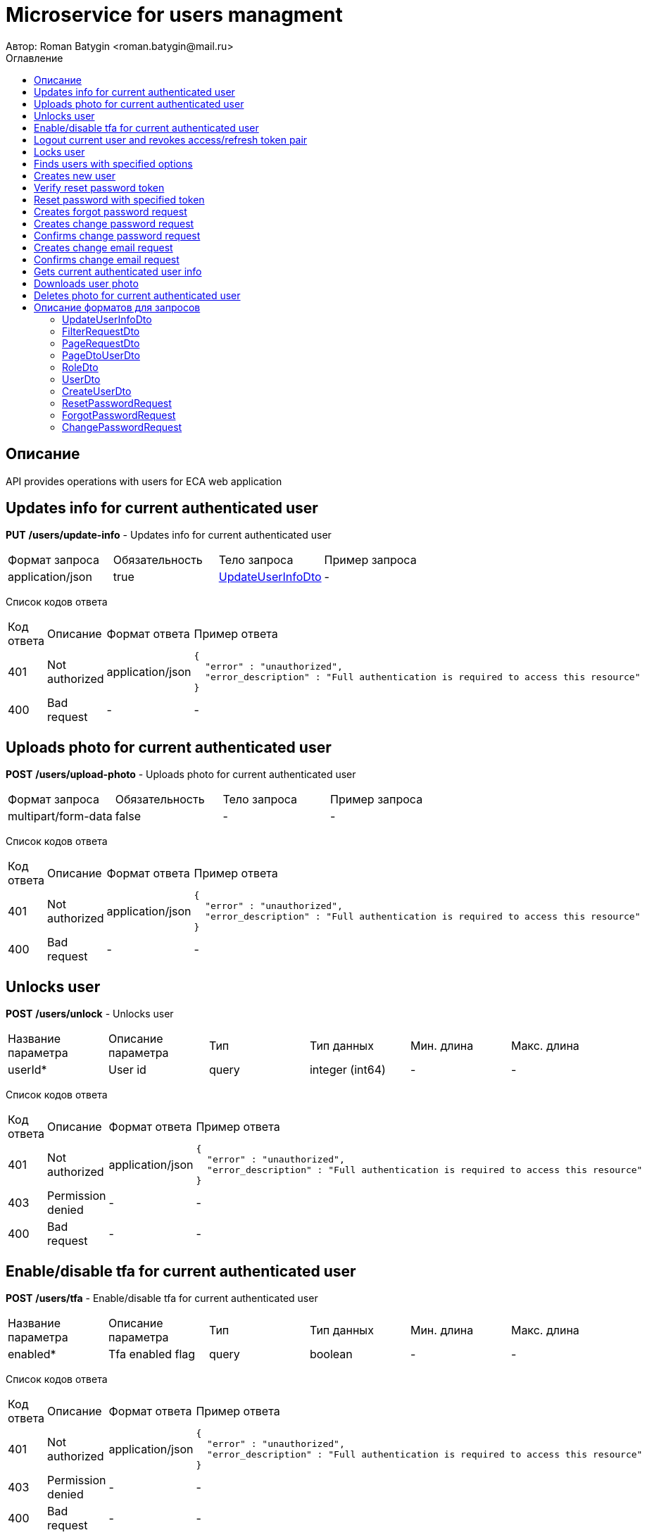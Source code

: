 = Microservice for users managment
Автор: Roman Batygin <roman.batygin@mail.ru>
:toc:
:toc-title: Оглавление

== Описание

API provides operations with users for ECA web application

== Updates info for current authenticated user

*PUT*
*/users/update-info* - Updates info for current authenticated user

|===
|Формат запроса|Обязательность|Тело запроса|Пример запроса
|application/json
|true
|<<UpdateUserInfoDto>>
a|
-
|===
Список кодов ответа
|===
|Код ответа|Описание|Формат ответа|Пример ответа
|401
|Not authorized
|application/json
a|
[source,json]
----
{
  "error" : "unauthorized",
  "error_description" : "Full authentication is required to access this resource"
}
----
|400
|Bad request
|-
a|
-
|===

== Uploads photo for current authenticated user

*POST*
*/users/upload-photo* - Uploads photo for current authenticated user

|===
|Формат запроса|Обязательность|Тело запроса|Пример запроса
|multipart/form-data
|false
|-
a|
-
|===
Список кодов ответа
|===
|Код ответа|Описание|Формат ответа|Пример ответа
|401
|Not authorized
|application/json
a|
[source,json]
----
{
  "error" : "unauthorized",
  "error_description" : "Full authentication is required to access this resource"
}
----
|400
|Bad request
|-
a|
-
|===

== Unlocks user

*POST*
*/users/unlock* - Unlocks user

|===
|Название параметра|Описание параметра|Тип|Тип данных|Мин. длина|Макс. длина
|userId*
|User id
|query
|integer (int64)
|-
|-
|===
Список кодов ответа
|===
|Код ответа|Описание|Формат ответа|Пример ответа
|401
|Not authorized
|application/json
a|
[source,json]
----
{
  "error" : "unauthorized",
  "error_description" : "Full authentication is required to access this resource"
}
----
|403
|Permission denied
|-
a|
-
|400
|Bad request
|-
a|
-
|===

== Enable/disable tfa for current authenticated user

*POST*
*/users/tfa* - Enable/disable tfa for current authenticated user

|===
|Название параметра|Описание параметра|Тип|Тип данных|Мин. длина|Макс. длина
|enabled*
|Tfa enabled flag
|query
|boolean 
|-
|-
|===
Список кодов ответа
|===
|Код ответа|Описание|Формат ответа|Пример ответа
|401
|Not authorized
|application/json
a|
[source,json]
----
{
  "error" : "unauthorized",
  "error_description" : "Full authentication is required to access this resource"
}
----
|403
|Permission denied
|-
a|
-
|400
|Bad request
|-
a|
-
|===

== Logout current user and revokes access/refresh token pair

*POST*
*/users/logout* - Logout current user and revokes access/refresh token pair

Список кодов ответа
|===
|Код ответа|Описание|Формат ответа|Пример ответа
|401
|Not authorized
|application/json
a|
[source,json]
----
{
  "error" : "unauthorized",
  "error_description" : "Full authentication is required to access this resource"
}
----
|===

== Locks user

*POST*
*/users/lock* - Locks user

|===
|Название параметра|Описание параметра|Тип|Тип данных|Мин. длина|Макс. длина
|userId*
|User id
|query
|integer (int64)
|-
|-
|===
Список кодов ответа
|===
|Код ответа|Описание|Формат ответа|Пример ответа
|401
|Not authorized
|application/json
a|
[source,json]
----
{
  "error" : "unauthorized",
  "error_description" : "Full authentication is required to access this resource"
}
----
|403
|Permission denied
|-
a|
-
|400
|Bad request
|-
a|
-
|===

== Finds users with specified options

*POST*
*/users/list* - Finds users with specified options

|===
|Формат запроса|Обязательность|Тело запроса|Пример запроса
|application/json
|true
|<<PageRequestDto>>
a|
[source,json]
----
{
  "page" : 0,
  "size" : 25
}
----
|===
Список кодов ответа
|===
|Код ответа|Описание|Формат ответа|Пример ответа
|401
|Not authorized
|application/json
a|
[source,json]
----
{
  "error" : "unauthorized",
  "error_description" : "Full authentication is required to access this resource"
}
----
|403
|Permission denied
|*/*
a|
-
|400
|Bad request
|application/json
a|
[source,json]
----
[ {
  "fieldName" : "page",
  "code" : "Min",
  "errorMessage" : "must be greater than or equal to 0"
}, {
  "fieldName" : "size",
  "code" : "Min",
  "errorMessage" : "must be greater than or equal to 1"
} ]
----
|===

== Creates new user

*POST*
*/users/create* - Creates new user

|===
|Формат запроса|Обязательность|Тело запроса|Пример запроса
|application/json
|true
|<<CreateUserDto>>
a|
-
|===
Список кодов ответа
|===
|Код ответа|Описание|Формат ответа|Пример ответа
|401
|Not authorized
|application/json
a|
[source,json]
----
{
  "error" : "unauthorized",
  "error_description" : "Full authentication is required to access this resource"
}
----
|403
|Permission denied
|*/*
a|
-
|400
|Bad request
|application/json
a|
[source,json]
----
[ {
  "fieldName" : "login",
  "code" : "UniqueLogin",
  "errorMessage" : null
} ]
----
|===

== Verify reset password token

*POST*
*/password/verify-token* - Verify reset password token

|===
|Название параметра|Описание параметра|Тип|Тип данных|Мин. длина|Макс. длина
|token*
|Reset password token
|query
|string 
|-
|-
|===
Список кодов ответа
|===
|Код ответа|Описание|Формат ответа|Пример ответа
|200
|OK
|*/*
a|
-
|===

== Reset password with specified token

*POST*
*/password/reset* - Reset password with specified token

|===
|Формат запроса|Обязательность|Тело запроса|Пример запроса
|application/json
|true
|<<ResetPasswordRequest>>
a|
-
|===
Список кодов ответа
|===
|Код ответа|Описание|Формат ответа|Пример ответа
|200
|OK
|-
a|
-
|===

== Creates forgot password request

*POST*
*/password/forgot* - Creates forgot password request

|===
|Формат запроса|Обязательность|Тело запроса|Пример запроса
|application/json
|true
|<<ForgotPasswordRequest>>
a|
-
|===
Список кодов ответа
|===
|Код ответа|Описание|Формат ответа|Пример ответа
|200
|OK
|-
a|
-
|===

== Creates change password request

*POST*
*/password/change/request* - Creates change password request

|===
|Формат запроса|Обязательность|Тело запроса|Пример запроса
|application/json
|true
|<<ChangePasswordRequest>>
a|
-
|===
Список кодов ответа
|===
|Код ответа|Описание|Формат ответа|Пример ответа
|200
|OK
|-
a|
-
|===

== Confirms change password request

*POST*
*/password/change/confirm* - Confirms change password request

|===
|Название параметра|Описание параметра|Тип|Тип данных|Мин. длина|Макс. длина
|token*
|Token value
|query
|string 
|-
|-
|===
Список кодов ответа
|===
|Код ответа|Описание|Формат ответа|Пример ответа
|200
|OK
|-
a|
-
|===

== Creates change email request

*POST*
*/email/change/request* - Creates change email request

|===
|Название параметра|Описание параметра|Тип|Тип данных|Мин. длина|Макс. длина
|newEmail*
|User email
|query
|string 
|0
|255
|===
Список кодов ответа
|===
|Код ответа|Описание|Формат ответа|Пример ответа
|200
|OK
|-
a|
-
|===

== Confirms change email request

*POST*
*/email/change/confirm* - Confirms change email request

|===
|Название параметра|Описание параметра|Тип|Тип данных|Мин. длина|Макс. длина
|token*
|Token value
|query
|string 
|-
|-
|===
Список кодов ответа
|===
|Код ответа|Описание|Формат ответа|Пример ответа
|200
|OK
|-
a|
-
|===

== Gets current authenticated user info

*GET*
*/users/user-info* - Gets current authenticated user info

Список кодов ответа
|===
|Код ответа|Описание|Формат ответа|Пример ответа
|401
|Not authorized
|application/json
a|
[source,json]
----
{
  "error" : "unauthorized",
  "error_description" : "Full authentication is required to access this resource"
}
----
|===

== Downloads user photo

*GET*
*/users/photo/{id}* - Downloads user photo

|===
|Название параметра|Описание параметра|Тип|Тип данных|Мин. длина|Макс. длина
|id*
|Photo id
|path
|integer (int64)
|-
|-
|===
Список кодов ответа
|===
|Код ответа|Описание|Формат ответа|Пример ответа
|401
|Not authorized
|application/json
a|
[source,json]
----
{
  "error" : "unauthorized",
  "error_description" : "Full authentication is required to access this resource"
}
----
|400
|Bad request
|*/*
a|
-
|===

== Deletes photo for current authenticated user

*DELETE*
*/users/delete-photo* - Deletes photo for current authenticated user

Список кодов ответа
|===
|Код ответа|Описание|Формат ответа|Пример ответа
|401
|Not authorized
|application/json
a|
[source,json]
----
{
  "error" : "unauthorized",
  "error_description" : "Full authentication is required to access this resource"
}
----
|400
|Bad request
|-
a|
-
|===


== Описание форматов для запросов
=== UpdateUserInfoDto
:table-caption: Таблица
.Update user info model
|===
|Название параметра|Описание параметра|Тип данных|Мин. длина|Макс. длина|Паттерн
|*firstName**
|First name
|string 
|2
|30
|`^([A-Z][a-z]+)\|([А-Я][а-я]+)$`
|*lastName**
|Last name
|string 
|2
|30
|`^([A-Z][a-z]+)\|([А-Я][а-я]+)$`
|*middleName**
|Middle name
|string 
|2
|30
|`^([A-Z][a-z]+)\|([А-Я][а-я]+)$`
|===
=== FilterRequestDto
:table-caption: Таблица
.Filter request model
|===
|Название параметра|Описание параметра|Тип данных|Мин. длина|Макс. длина|Паттерн
|*name**
|Filter column name
|string 
|0
|255
|-
|*values*
|-
|array 
|-
|-
|-
|*matchMode**
|Match mode type
|string 
|-
|-
|-
|===
=== PageRequestDto
:table-caption: Таблица
.Page request model
|===
|Название параметра|Описание параметра|Тип данных|Мин. длина|Макс. длина|Паттерн
|*page**
|Page number
|integer (int32)
|-
|-
|-
|*size**
|Page size
|integer (int32)
|-
|-
|-
|*sortField*
|Sort field
|string 
|0
|255
|-
|*ascending*
|Is ascending sort?
|boolean 
|-
|-
|-
|*searchQuery*
|Search query string
|string 
|0
|255
|-
|*filters*
|Filters list
|array 
|-
|-
|-
|===
=== PageDtoUserDto
:table-caption: Таблица
.Page model
|===
|Название параметра|Описание параметра|Тип данных|Мин. длина|Макс. длина|Паттерн
|*content*
|Page content
|array 
|-
|-
|-
|*page*
|Page number
|integer (int32)
|-
|-
|-
|*totalCount*
|Total elements count in all pages
|integer (int64)
|-
|-
|-
|===
=== RoleDto
:table-caption: Таблица
.User role model
|===
|Название параметра|Описание параметра|Тип данных|Мин. длина|Макс. длина|Паттерн
|*roleName*
|Role name
|string 
|-
|-
|-
|*description*
|Role description
|string 
|-
|-
|-
|===
=== UserDto
:table-caption: Таблица
.User model
|===
|Название параметра|Описание параметра|Тип данных|Мин. длина|Макс. длина|Паттерн
|*id*
|User id
|integer (int64)
|-
|-
|-
|*login*
|User login
|string 
|-
|-
|-
|*email*
|User email
|string 
|-
|-
|-
|*firstName*
|User first name
|string 
|-
|-
|-
|*lastName*
|User last name
|string 
|-
|-
|-
|*middleName*
|User middle name
|string 
|-
|-
|-
|*fullName*
|User full name
|string 
|-
|-
|-
|*creationDate*
|User creation date
|string 
|-
|-
|-
|*tfaEnabled*
|Two factor authentication enabled
|boolean 
|-
|-
|-
|*locked*
|Account locked
|boolean 
|-
|-
|-
|*photoId*
|User photo id
|integer (int64)
|-
|-
|-
|*passwordDate*
|Last password change date
|string 
|-
|-
|-
|*roles*
|User roles
|array 
|-
|-
|-
|===
=== CreateUserDto
:table-caption: Таблица
.Create user model
|===
|Название параметра|Описание параметра|Тип данных|Мин. длина|Макс. длина|Паттерн
|*login**
|User login
|string 
|3
|32
|`^[a-z0-9]+$`
|*email**
|User email
|string 
|0
|255
|-
|*firstName**
|First name
|string 
|2
|30
|`^([A-Z][a-z]+)\|([А-Я][а-я]+)$`
|*lastName**
|Last name
|string 
|2
|30
|`^([A-Z][a-z]+)\|([А-Я][а-я]+)$`
|*middleName**
|Middle name
|string 
|2
|30
|`^([A-Z][a-z]+)\|([А-Я][а-я]+)$`
|===
=== ResetPasswordRequest
:table-caption: Таблица
.Reset password request model
|===
|Название параметра|Описание параметра|Тип данных|Мин. длина|Макс. длина|Паттерн
|*token**
|Token value
|string 
|-
|-
|-
|*password**
|New password
|string 
|-
|-
|-
|===
=== ForgotPasswordRequest
:table-caption: Таблица
.Forgot password request model
|===
|Название параметра|Описание параметра|Тип данных|Мин. длина|Макс. длина|Паттерн
|*email**
|User email
|string 
|-
|-
|-
|===
=== ChangePasswordRequest
:table-caption: Таблица
.Change password request model
|===
|Название параметра|Описание параметра|Тип данных|Мин. длина|Макс. длина|Паттерн
|*oldPassword**
|Old password
|string 
|-
|-
|-
|*newPassword**
|New password
|string 
|-
|-
|-
|===
